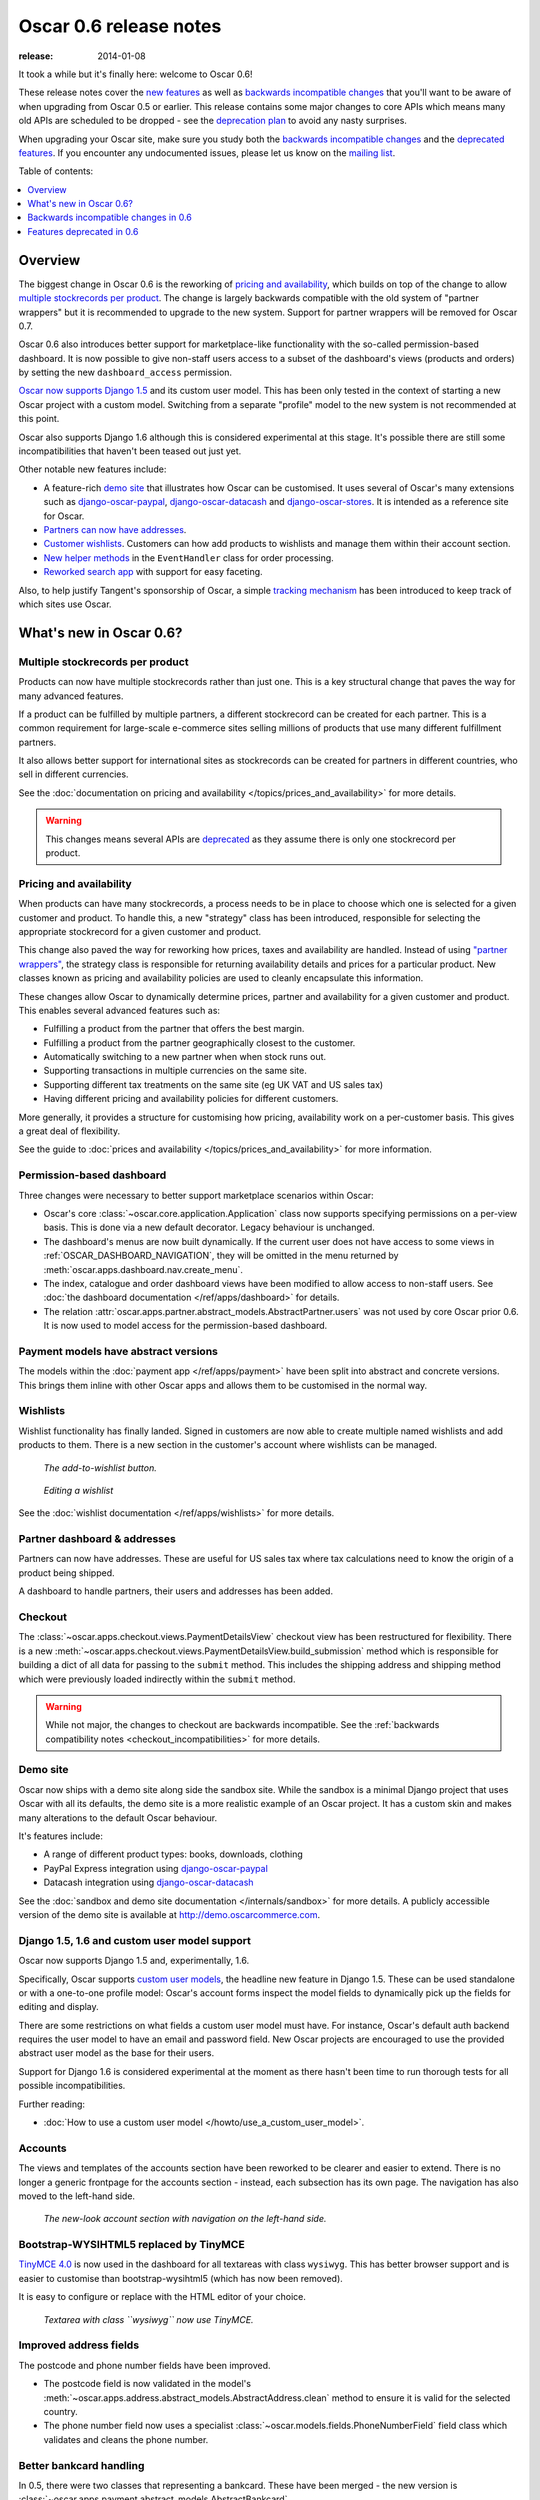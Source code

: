 =======================
Oscar 0.6 release notes
=======================

:release: 2014-01-08

It took a while but it's finally here: welcome to Oscar 0.6!

These release notes cover the `new features`_ as well as `backwards incompatible changes`_ 
that you'll want to be aware of when upgrading from Oscar 0.5 or
earlier.  This release contains some major changes to core APIs which means
many old APIs are scheduled to be dropped - see the `deprecation plan`_ to avoid any
nasty surprises.

When upgrading your Oscar site, make sure you study both the `backwards
incompatible changes`_ and the `deprecated features`_.  If you encounter any
undocumented issues, please let us know on the `mailing list`_.

.. _`new features`: `What's new in Oscar 0.6?`_
.. _`deprecation plan`: `Features deprecated in 0.6`_
.. _`deprecated features`: `Features deprecated in 0.6`_
.. _`backwards incompatible changes`: `Backwards incompatible changes in 0.6`_
.. _`mailing list`: https://groups.google.com/forum/?fromgroups#!forum/django-oscar

Table of contents:

.. contents::
    :local:
    :depth: 1

Overview
========

The biggest change in Oscar 0.6 is the reworking of `pricing and availability`_, which 
builds on top of the change to allow `multiple stockrecords per product`_.  The
change is largely backwards compatible with the old system of "partner
wrappers" but it is recommended to upgrade to the new system.  Support for
partner wrappers will be removed for Oscar 0.7.

Oscar 0.6 also introduces better support for marketplace-like functionality
with the so-called permission-based dashboard. It is now possible to give
non-staff users access to a subset of the dashboard's views (products and
orders) by setting the new ``dashboard_access`` permission.

`Oscar now supports Django 1.5`_ and its custom user model.  This has been only
tested in the context of starting a new Oscar project with a custom model.
Switching from a separate "profile" model to the new system is not recommended
at this point.

Oscar also supports Django 1.6 although this is considered experimental at this
stage.  It's possible there are still some incompatibilities that haven't been
teased out just yet.

Other notable new features include:

* A feature-rich `demo site`_ that illustrates how Oscar can be customised.  It
  uses several of Oscar's many extensions such as django-oscar-paypal_,
  django-oscar-datacash_ and django-oscar-stores_.  It is intended as a
  reference site for Oscar.

* `Partners can now have addresses`_.

* `Customer wishlists`_.  Customers can how add products to wishlists and
  manage them within their account section.

* `New helper methods`_ in the ``EventHandler`` class for order processing.

* `Reworked search app`_ with support for easy faceting.

Also, to help justify Tangent's sponsorship of Oscar, 
a simple `tracking mechanism`_ has been introduced to keep track of which sites
use Oscar.

.. _`Oscar now supports Django 1.5`: `django_support`_
.. _`Partners can now have addresses`: `Partner dashboard & addresses`_
.. _`Customer wishlists`: `Wishlists`_
.. _`New helper methods`: `Order processing changes`_
.. _`tracking mechanism`: `Tracking Oscar sites`_

What's new in Oscar 0.6?
========================

Multiple stockrecords per product
~~~~~~~~~~~~~~~~~~~~~~~~~~~~~~~~~

Products can now have multiple stockrecords rather than just one.  This is a
key structural change that paves the way for many advanced features.

If a product can be fulfilled by multiple partners, a different stockrecord can
be created for each partner.  This is a common requirement for large-scale
e-commerce sites selling millions of products that use many different
fulfillment partners.   

It also allows better support for international sites as stockrecords can be
created for partners in different countries, who sell in different currencies.

See the :doc:`documentation on pricing and availability </topics/prices_and_availability>` for more details.

.. warning::

    This changes means several APIs are `deprecated`_ as they assume there is only
    one stockrecord per product.

.. _`deprecated`: `Features deprecated in 0.6`_

Pricing and availability
~~~~~~~~~~~~~~~~~~~~~~~~

When products can have many stockrecords, a process needs to be in place to
choose which one is selected for a given customer and product.  To handle this,
a new "strategy" class has been introduced, responsible for selecting the appropriate
stockrecord for a given customer and product.  

This change also paved the way for reworking how prices, taxes and availability
are handled.  Instead of using `"partner wrappers"`_, the strategy class is
responsible for returning availability details and prices for a particular
product.  New classes known as pricing and availability policies are used to
cleanly encapsulate this information.

These changes allow Oscar to dynamically determine prices, partner and availability 
for a given customer and product.  This enables several advanced features such as:

* Fulfilling a product from the partner that offers the best margin.
* Fulfilling a product from the partner geographically closest to the customer.
* Automatically switching to a new partner when when stock runs out.
* Supporting transactions in multiple currencies on the same site.
* Supporting different tax treatments on the same site (eg UK VAT and US sales
  tax)
* Having different pricing and availability policies for different customers. 

More generally, it provides a structure for customising how pricing,
availability work on a per-customer basis.  This gives a great deal of
flexibility.

See the guide to :doc:`prices and availability </topics/prices_and_availability>`
for more information.

Permission-based dashboard
~~~~~~~~~~~~~~~~~~~~~~~~~~

Three changes were necessary to better support marketplace scenarios within
Oscar:

* Oscar's core :class:`~oscar.core.application.Application` class now supports
  specifying permissions on a per-view basis. This is done via a new default
  decorator. Legacy behaviour is unchanged.

* The dashboard's menus are now built dynamically. If the current user does
  not have access to some views in :ref:`OSCAR_DASHBOARD_NAVIGATION`, they will
  be omitted in the menu returned by
  :meth:`oscar.apps.dashboard.nav.create_menu`.

* The index, catalogue and order dashboard views have been modified to allow
  access to non-staff users. See :doc:`the dashboard documentation </ref/apps/dashboard>` for details.

* The relation :attr:`oscar.apps.partner.abstract_models.AbstractPartner.users` was not
  used by core Oscar prior 0.6. It is now used to model access for the
  permission-based dashboard.

Payment models have abstract versions
~~~~~~~~~~~~~~~~~~~~~~~~~~~~~~~~~~~~~

The models within the :doc:`payment app </ref/apps/payment>` have been split into abstract and
concrete versions.  This brings them inline with other Oscar apps and allows
them to be customised in the normal way.

Wishlists
~~~~~~~~~

Wishlist functionality has finally landed.  Signed in customers are now able to
create multiple named wishlists and add products to them.  There is a new
section in the customer's account where wishlists can be managed.

.. figure:: screenshots/0.6/wishlist-button.png

   *The add-to-wishlist button.*

.. figure:: screenshots/0.6/wishlist-detail.png

   *Editing a wishlist*

See the :doc:`wishlist documentation </ref/apps/wishlists>` for more details.

Partner dashboard & addresses
~~~~~~~~~~~~~~~~~~~~~~~~~~~~~

Partners can now have addresses.  These are useful for US sales tax where tax
calculations need to know the origin of a product being shipped.  

A dashboard to handle partners, their users and addresses has been added.

Checkout
~~~~~~~~

The :class:`~oscar.apps.checkout.views.PaymentDetailsView` checkout view has
been restructured for flexibility.  There is a new
:meth:`~oscar.apps.checkout.views.PaymentDetailsView.build_submission` method
which is responsible for building a dict of all data for passing to the
``submit`` method.  This includes the shipping address and shipping method
which were previously loaded indirectly within the ``submit`` method.  

.. warning::

   While not major, the changes to checkout are backwards incompatible.  See the 
   :ref:`backwards compatibility notes <checkout_incompatibilities>` for more details.

Demo site
~~~~~~~~~

Oscar now ships with a demo site along side the sandbox site.  While the sandbox
is a minimal Django project that uses Oscar with all its defaults, the demo site
is a more realistic example of an Oscar project.  It has a custom skin and makes
many alterations to the default Oscar behaviour.  

It's features include:

* A range of different product types: books, downloads, clothing
* PayPal Express integration using django-oscar-paypal_
* Datacash integration using django-oscar-datacash_

.. _django-oscar-paypal: https://github.com/django-oscar/django-oscar-paypal
.. _django-oscar-datacash: https://github.com/django-oscar/django-oscar-datacash
.. _django-oscar-stores: https://github.com/django-oscar/django-oscar-stores

See the :doc:`sandbox and demo site documentation </internals/sandbox>` for more details.  A publicly accessible version of the demo site
is available at http://demo.oscarcommerce.com.

.. _django_support:

Django 1.5, 1.6 and custom user model support
~~~~~~~~~~~~~~~~~~~~~~~~~~~~~~~~~~~~~~~~~~~~~

Oscar now supports Django 1.5 and, experimentally, 1.6.

Specifically, Oscar supports `custom user models`_, the headline new feature in Django
1.5.  These can be used standalone or with a one-to-one profile model: Oscar's
account forms inspect the model fields to dynamically pick up the fields for
editing and display.

There are some restrictions on what fields a custom user model must have.  For
instance, Oscar's default auth backend requires the user model to have an email
and password field.  New Oscar projects are encouraged to use the provided
abstract user model as the base for their users.

Support for Django 1.6 is considered experimental at the moment as there hasn't
been time to run thorough tests for all possible incompatibilities.  

Further reading:

* :doc:`How to use a custom user model </howto/use_a_custom_user_model>`.

.. _`custom user models`: https://docs.djangoproject.com/en/dev/topics/auth/customizing/#specifying-a-custom-user-model
.. _`documentation on user models`: https://docs.djangoproject.com/en/dev/topics/auth/customizing/#specifying-a-custom-user-model

Accounts 
~~~~~~~~

The views and templates of the accounts section have been reworked to be clearer
and easier to extend.  There is no longer a generic frontpage for the accounts
section - instead, each subsection has its own page.  The navigation has also
moved to the left-hand side.

.. figure:: screenshots/0.6/account.png

   *The new-look account section with navigation on the left-hand side.*

Bootstrap-WYSIHTML5 replaced by TinyMCE
~~~~~~~~~~~~~~~~~~~~~~~~~~~~~~~~~~~~~~~

`TinyMCE 4.0`_ is now used in the dashboard for all textareas with class
``wysiwyg``.  This has better browser support and is easier to customise than
bootstrap-wysihtml5 (which has now been removed).

It is easy to configure or replace with the HTML editor of your choice.

.. figure:: screenshots/0.6/tinymce.png

   *Textarea with class ``wysiwyg`` now use TinyMCE.*

.. _`TinyMCE 4.0`: http://www.tinymce.com/

Improved address fields
~~~~~~~~~~~~~~~~~~~~~~~

The postcode and phone number fields have been improved.

* The postcode field is now validated in the model's 
  :meth:`~oscar.apps.address.abstract_models.AbstractAddress.clean` method to
  ensure it is valid for the selected country.

* The phone number field now uses a specialist 
  :class:`~oscar.models.fields.PhoneNumberField` field class
  which validates and cleans the phone number.

Better bankcard handling
~~~~~~~~~~~~~~~~~~~~~~~~

In 0.5, there were two classes that representing a bankcard.  These have been
merged - the new version is
:class:`~oscar.apps.payment.abstract_models.AbstractBankcard`.

An instance of this model is returned by the :attr:`~oscar.apps.payment.forms.BankcardForm.bankcard` property.

Customer-facing range pages
~~~~~~~~~~~~~~~~~~~~~~~~~~~

Ranges can now be flagged as public which means they get a customer-facing
detail page which shows a range description and allows its products to be
browsed.

In the dashboard, the display order of the range's products can be controlled.

To this end, the core :class:`~oscar.apps.offer.models.Range` model has been
extended with a HTML description field.

.. figure:: screenshots/0.6/range_detail.png

   *A customer-facing range page*

Reworked search app
~~~~~~~~~~~~~~~~~~~

Oscar's search app has been reviewed and simplified.  The main view class 
(now :class:`~oscar.apps.search.views.FacetedSearchView`)
has been reworked to provide better support for faceting, which can be easily
specified using the :ref:`oscar_search_facets` setting.

The ``SuggestionsView`` has been removed as it wasn't being used.  A later
version of Oscar will include a replacement.

See the :doc:`search app documentation </ref/apps/search>` for more details.

Order processing changes
~~~~~~~~~~~~~~~~~~~~~~~~

The core :class:`~oscar.apps.order.processing.EventHandler` class has been
extended.

* The ``handle_shipping_event`` method now validates a proposed shipping event
  before saving it.

* The ``handle_payment_event`` method now validates a proposed payment event
  before saving it.

See the :class:`~oscar.apps.order.processing.EventHandler` for the available
methods.

Tracking Oscar sites
~~~~~~~~~~~~~~~~~~~~

Oscar's dashboard now serves a single pixel image from one of Tangent's
servers.  This is included to gather information on which sites use Oscar,
which is an important metric for Tangent, who sponsor Oscar's development.

It can easily be disabled by setting ``OSCAR_TRACKING=False``.  If you do opt
out, please email the mailing list with any production Oscar sites you are
running.  This will help to ensure investment in Oscar's future.

Minor changes
~~~~~~~~~~~~~

* detox_ is a new dependency, which allows running `tox` tests in parallel.

.. _detox: https://pypi.python.org/pypi/detox

* ``OSCAR_ALLOW_ANON_REVIEWS`` has been a documented setting since Oscar 0.4.
  But there's never been any code to support this, which has been rectified with
  this release. Things should now work as expected.

* Oscar uses a cookie to display recently displayed products. This cookie never
  expired and wasn't a ``HttpOnly`` cookie. It is now a ``HttpOnly`` cookie and expires
  after 7 days. Additionally, two settings have been introduced to configure
  it analogues to the basket cookies:
  ``OSCAR_RECENTLY_VIEWED_COOKIE_LIFETIME`` and
  ``OSCAR_RECENTLY_VIEWED_COOKIE_NAME``.

Backwards incompatible changes in 0.6
=====================================

There were quite a few backwards incompatible changes in Oscar 0.6.  There
shouldn't be quite as many in future Oscar releases as we approach 1.0.

Additional apps
~~~~~~~~~~~~~~~

Four new apps are required in your ``INSTALLED_APPS``:

.. code-block:: python

    INSTALLED_APPS = (
        ...
        'oscar.apps.wishlists',
        'oscar.apps.dashboard.pages',
        'oscar.apps.dashboard.partners',
        'oscar.apps.dashboard.reviews',
        ...
    )

If you are using the ``get_core_apps`` helper function, then these new apps
will be added automatically. The new wishlists app contains database migrations,
so you will need to run the ``migrate`` management command.

.. _checkout_incompatibilities:

Checkout app
~~~~~~~~~~~~

Several changes have been made to the checkout in the name of simplification
and making things easier to customise.  

The ``PaymentDetailsView`` has been adjusted to explicitly pass variables
around rather than relying on methods that load them on demand.  This makes
customisation easier and everything more explicit (a good thing).

* The ``submit`` method in
  :class:`~oscar.apps.checkout.views.PaymentDetailsView` has a new signature.
  It now accepts the user, shipping address, shipping method and order total as
  required parameters  The intention is that the ``build_submission`` methods
  returns a dict of kwargs for ``submit`` so that it can be called like::

    submission = self.build_submission()
    return self.submit(**submission)

  If your payment or order submission process requires additional parameters (eg
  a bankcard instance), override the ``build_submission`` method to provide them.  The
  dict returned from the new ``build_submission`` method is also passed to the
  template.

* The ``handle_payment`` method in
  :class:`~oscar.apps.checkout.views.PaymentDetailsView` now accepts a
  :class:`~oscar.core.prices.Price` instance instead of a Decimal for the order
  total.

* The ``handle_order_placement`` method in
  :class:`~oscar.apps.checkout.mixins.OrderPlacementMixin`
  now accepts the user, shipping address and shipping method in a
  different order consistent with the ``submit`` method from
  ``PaymentDetailsView``.

* The ``place_order`` method in
  :class:`~oscar.apps.checkout.mixins.OrderPlacementMixin` 
  has a new signature.  The parameters have been reordered and the shipping
  address, shipping method and billing address must be passed in explicitly (as
  unsaved instances).

* The ``create_shipping_address`` method in
  :class:`~oscar.apps.checkout.mixins.OrderPlacementMixin` has changed
  signature.  Instead of being passed a basket, it is now passed the user and
  an unsaved shipping address instance.

* The ``create_billing_address`` method in
  :class:`~oscar.apps.checkout.mixins.OrderPlacementMixin` has changed
  signature.  It is now passed an unsaved billing address instance as well as
  a shipping address instance.

* The ``get_shipping_method`` (from
  :class:`~oscar.apps.checkout.session.CheckoutSessionMixin`) no longer
  defaults to returning free shipping if no shipping method can be looked up.

* The :class:`~oscar.apps.checkout.calculators.OrderTotalCalculator` now
  returns a :class:`~oscar.core.prices.Price` instance from a new ``calculate``
  method.  The old methods ``order_total_incl_tax`` and
  ``order_total_excl_tax`` have been removed.

Other changes:

* The checkout gateway page has a new option "Register and continue" which allows a customer 
  to register before checking out.  As part of this change, the option value ``new`` in
  ``GatewayForm`` has changed to ``guest`` as ``new`` option is used for this feature.

* The checkout decorators ``basket_required`` and ``prev_steps_must_be_complete`` have been removed as they were 
  no longer used.

Shipping app changes
~~~~~~~~~~~~~~~~~~~~

The default implementation of the 
:class:`~oscar.apps.shipping.repository.Repository` class
has been adjusted to avoid thread-safety issues.  If you define your own
shipping ``Repository`` class, ensure that your shipping methods are
instantiated per-request and not at compile time.

For example, avoid this:

.. code-block:: python

   from oscar.apps.shipping import repository

   class Repository(repository.Repository)
       # Don't instantiate at compile time!
       methods = [SomeMethod(), AnotherMethod()]

Instead, instantiate the methods within ``get_shipping_methods``:

.. code-block:: python

   from oscar.apps.shipping import repository

   class Repository(repository.Repository)
       # Note, methods are not instantiated.  The get_shipping_methods
       # method will instantiate them.
       methods = [SomeMethod, AnotherMethod]

.. warning::

    Beware of shipping methods that are configured via constructor parameters, like 
    :class:`~oscar.apps.shipping.methods.FixedPrice`.  If you are using methods
    that work this way, ensure you instantiate them at runtime.
    
    Shipping methods will be reworked for Oscar 0.7 to avoid these issues.

Address model changes
~~~~~~~~~~~~~~~~~~~~~

* The ``UserAddress.salutation`` and ``UserAddress.name`` methods are now
  properties.

* The ``Country`` model's ``is_highlighted`` column has been renamed to
  ``display_order`` and is now an integer field to allow fine-grained country
  selection. 

Basket app changes
~~~~~~~~~~~~~~~~~~

Several properties of the basket ``Line`` model have been renamed:

* ``Line.line_price_excl_tax_and_discounts`` has been renamed to 
  ``Line.line_price_excl_tax_incl_discounts``.

* ``Line.line_price_incl_tax_and_discounts`` has been renamed to 
  ``Line.line_price_incl_tax_incl_discounts``.

The :func:`~oscar.templatetags.basket_tags.basket_form` templatetag has been
altered to take the ``request`` as the first parameter, not ``request.basket``.

Catalogue app changes
~~~~~~~~~~~~~~~~~~~~~

3 properties have been removed from
:class:`oscar.apps.catalogue.abstract_models.AbstractProductImage` as they
were unused: ``resized_image_url``, ``fullsize_url`` and ``thumbnail_url``.
Thumbnailing is instead achieved in templates with Sorl.

* The function ``add_category_from_breadcrumbs`` was not used and has been
  removed.

* Alternative product class templates now use ``slug`` field instead of
  ``name.lower()`` to determine their filename.  If you have templates for
  specific product classes, please update your filenames accordingly

Customer app changes
~~~~~~~~~~~~~~~~~~~~

The :class:`oscar.apps.customer.forms.EmailAuthenticationForm` form now needs to
be instantated with a host name so prevent redirects to external sites.

Offer app changes
~~~~~~~~~~~~~~~~~

The ManyToManyField ``included_product`` of the
:class:`~oscar.apps.offer.models.Range` model was changed to use ``through``
relationship:

* Use ``Range.add_product(product)`` instead of
  ``Range.included_product.add(product)``. 
* Use ``Range.remove_product(product)`` instead of
  ``Range.included_product.remove(product)``.

When adding a product into a range, position in the range can be specified
with ``display_order`` parameter:
``Range.add_product(product, display_order=3)``

Payment app changes
~~~~~~~~~~~~~~~~~~~

The balance method on the
:class:`~oscar.apps.payment.abstract_models.AbstractSource` model is now a property, not a method.

Reviews app changes
~~~~~~~~~~~~~~~~~~~

The two product review forms, ``SignedInUserProductReviewForm`` and
``AnonymousUserProductReviewForm``, have been replaced by a new
:class:`oscar.apps.catalogue.reviews.forms.ProductReviewForm`.

Search app changes
~~~~~~~~~~~~~~~~~~

Some of the names have been simplified.

* The ``MultiFacetedSearchView`` and ``SuggestionsView`` view classes have been
  removed.  The ``MultiFacetedSeachView`` class is replaced by ``FacetedSearchView``.

* The ``MultiFacetedSearchForm`` has been removed in favour of
  ``SearchForm``.

Loading baskets
~~~~~~~~~~~~~~~

Now that products can have multiple stockrecords, several changes have been made
to baskets to allow the appropriate stockrecord to be tracked for each basket
line.  The basket line model has a new field that links to the selected
stockrecord and the basket itself requires an instance of the strategy class so
that prices can be calculated for each line.  Hence, if you loading baskets
and manipulating baskets directly, you need to assign a strategy class in order
for prices to calculate correctly:

.. code-block:: python

    from oscar.apps.basket import models

    basket = models.Basket.objects.get(id=1)
    basket.strategy = request.strategy

Without an assigned strategy class, a basket will raise a ``RuntimeError`` when
attempting to calculate totals.

Renamed templates
~~~~~~~~~~~~~~~~~

Some templates have been renamed for greater consistency.  If you are overriding
these templates, ensure you rename your corresponding project templates.

Many of the profile templates have been reorganised:

* ``customer/address_list.html`` is renamed to
  ``customer/address/address_list.html``

* ``customer/address_form.html`` is renamed to
  ``customer/address/address_form.html``

* ``customer/address_delete.html`` is renamed to
  ``customer/address/address_delete.html``

* ``customer/email.html`` is renamed to
  ``customer/email/email_detail.html``

* ``customer/email_list.html`` is renamed to
  ``customer/email/email_list.html``

* ``customer/order.html`` is renamed to
  ``customer/order/order_detail.html``

* ``customer/order_list.html`` is renamed to
  ``customer/order/order_list.html``

* ``customer/profile.html`` is renamed to
  ``customer/profile/profile.html``

* ``customer/profile_form.html`` is renamed to
  ``customer/profile/profile_form.html``

* ``customer/change_password_form.html`` is renamed to
  ``customer/profile/change_password_form.html``

* ``partials/nav_profile.html`` has been removed.

Template block changes
~~~~~~~~~~~~~~~~~~~~~~

* The template ``dashboard/orders/order_detail.html`` has been reorganised.  The
  ``tab_transactions`` block has been renamed to ``payment_transactions``.

* In ``checkout/checkout.html``, the ``checkout-nav`` block has been renamed
  ``checkout_nav``.

Changes to Partner permissions
~~~~~~~~~~~~~~~~~~~~~~~~~~~~~~

The following permissions on the
:class:`~oscar.apps.partner.abstract_models.AbstractPartner` model were not
used in Oscar and have been removed to avoid confusion with the newly
introduced permission-based dashboard:

* ``can_edit_stock_records``
* ``can_view_stock_records``
* ``can_edit_product_range``
* ``can_view_product_range``
* ``can_edit_order_lines``
* ``can_view_order_lines``

The permission-based dashboard introduced a new permission:

* ``dashboard_access``

Migrations
~~~~~~~~~~

There are rather a lot of new migrations in Oscar 0.6.  They are all detailed
below.  

If you are upgrading and your project overrides one of these apps with
new migrations, then ensure you pick up the schema changes in a new migration
within your app.  You can generally do this using ``manage.py schemamigration
$APP --auto`` but check the corresponding core migration to ensure there aren't
any subtleties that are being overlooked.

Some of these migrations rename fields for consistency, while others ensure
``CharField`` fields are not nullable.

* Address:

    - ``0003``: A new field ``display_order`` is added to the ``Country``
      model.  This is the first of 3 migrations that replace the
      boolean ``is_highlighted`` field with an integer field that allows
      fine-grained control of the order of countries in dropdowns.
    - ``0004``: A data migration to ensure highlighted countries have a display
      order of 1.
    - ``0005``: Remove the ``is_highlighted`` field from the ``Country`` model
      as it is no longer necessary.
    - ``0006``: Add a uniqueness constraint across ``user_id`` and ``hash`` for
      the ``UserAddress`` model to prevent duplicate addresses.
    - ``0007``: Use a custom field for address postcodes.

* Basket:

    - ``0004``: Add ``stockrecord`` field to the ``Line`` model to track which
      stockrecord has been selected to fulfill a particular line.
    - ``0005``: Add ``price_currency`` field to the ``Line`` model.

* Catalogue:

    - ``0011``: Larger ``max_length`` on FileFields and ImageFields
    - ``0012``: Use ``NullBooleanField`` for the ``value_boolean`` field of
      the ``ProductAttributeValue`` model. 
    - ``0013``: Add ``value_file`` and ``value_image`` fields to the
      ``ProductAttributeValue`` model to support file and image attributes.

* Customer:

    - ``0005``: Don't allow ``sms_template`` field of
      ``CommunicationEventType`` model to be nullable.

* Dashboard:

    - ``0002``: Don't allow ``error_message`` field of
      ``RangeProductFileUpload`` model to be nullable.

* Offer app:

    - ``0020``: Data migration to set null offer descriptions to empty string.
    - ``0021``: Don't allow null offer descriptions or benefit types.
    - ``0022``: Add a ``slug`` field to the :class:`~oscar.apps.offer.models.Range` model.
    - ``0023``: A data migration to populate the new range slug field. 
    - ``0024``: Add a ``is_public`` field to the :class:`~oscar.apps.offer.models.Range` model.
    - ``0025``: Add a ``description`` field to the :class:`~oscar.apps.offer.models.Range` model.
    - ``0026``: Add a ``applies_to_tax_exclusive_price`` field to
      ``ConditionalOffer`` model to try and handle offers that apply in bothe
      the US and UK (this field is later removed).
    - ``0027``: Create a joining table for the new M2M relationship between
      ranges and products.
    - ``0028``: Remove ``applies_to_tax_exclusive_price`` field.

* Order app:

    - ``0010``: Allow postcodes for shipping- and billing addresses to be
      nullable.
    - ``0011``: Rename ``date`` field on ``CommunicationEvent``,
      ``ShippingEvent`` and ``PaymentEvent`` models to be ``date_created``. 
    - ``0012``: Add ``reference`` field to ``PaymentEvent`` model.
    - ``0013``: Add a foreign key to ``ShippingEvent`` from ``PaymentEvent``
      model.
    - ``0014``: Change ``postcode`` field on ``ShippingAddress`` and
      ``BillingAddress`` models to use ``UppercaseCharField`` field.
    - ``0015``: Remove ``is_required`` and ``sequence_number`` fields from
      ``ShippingEventType`` and ``PaymentEventType`` models. 
    - ``0016``: Add ``currency`` field to ``Order model``.  Add a foreign key
      to the ``StockRecord`` model from the ``Line`` model.
    - ``0017``: Add a ``shipping_code`` field to the ``Order`` model.
    - ``0018``: ``ShippingAddress``'s ``phone_number`` is now a ``PhoneNumberField``
      to allow better validation.

* Partner app:

    - ``0008``: Remove unnecessary ``partner_abstractstockalert`` table.
    - ``0009``: Create table for new ``PartnerAddress`` model.
    - ``0010``: Remove uniqueness constraint on ``product_id`` for the
      ``StockRecord`` model.  This allows a product to have more than one
      stockrecord.

* Payment app:

    - ``0002``: Ensure all ``CharField`` fields are not nullable.  This
      migration handles both the data- and schema-migration in one.

* Promotions app:

    - ``0002``: Ensure all ``CharField`` fields are not nullable.
    - ``0003``: Extend the ``max_length`` of the ``image`` field.

* Wishlist app:

    - ``0001``: Initial table creation

Features deprecated in 0.6
==========================

Accessing a product's stockrecords
~~~~~~~~~~~~~~~~~~~~~~~~~~~~~~~~~~

Several properties and methods of the core
:class:`~oscar.apps.catalogue.abstract_models.AbstractProduct`  class have been
deprecated following the change to allow multiple stockrecords per product. 

* The :attr:`~oscar.apps.catalogue.abstract_models.AbstractProduct.has_stockrecord` property
  no longer makes sense when there can be more than one stockrecord.  It is
  replaced by
  :attr:`~oscar.apps.catalogue.abstract_models.AbstractProduct.has_stockrecords`

* The :attr:`~oscar.apps.catalogue.abstract_models.AbstractProduct.stockrecord` property is
  deprecated since it presumes there is only one stockrecord per product.
  Choosing the appropriate stockrecord is now the responsibility of the 
  :ref:`strategy class <strategy_class>`.  A backward compatible version has
  been kept in place that selects the first stockrecord for a product.  This
  will continue to work for sites that only have one stockrecord per product.

All availability logic has been moved to :ref:`availability policies<availability_policies>` 
which are determined by the :ref:`strategy class <strategy_class>`.

* The :attr:`~oscar.apps.catalogue.abstract_models.AbstractProduct.is_available_to_buy` property
  is deprecated.  The functionality is now part of availability policies.

* The :meth:`~oscar.apps.catalogue.abstract_models.AbstractProduct.is_purchase_permitted` method
  is deprecated.  The functionality is now part of availability policies.

Checkout session manager
~~~~~~~~~~~~~~~~~~~~~~~~

The ``shipping_method`` method of the
:class:`~oscar.apps.checkout.utils.CheckoutSessionData` is now deprecated in
favour of using ``shipping_method_code``.  It is being removed as the
``CheckoutSessionData`` class should only be responsible for retrieving data
from the session, not loading shipping method instances.

Checkout order placement mixin
~~~~~~~~~~~~~~~~~~~~~~~~~~~~~~

The following methods within 
:class:`~oscar.apps.checkout.mixins.OrderPlacementMixin` are deprecated as the
flow of placing an order has been changed.

* :meth:`~oscar.apps.checkout.mixins.OrderPlacementMixin.create_shipping_address_from_form_fields`
* :meth:`~oscar.apps.checkout.mixins.OrderPlacementMixin.create_shipping_address_from_user_address`
* :meth:`~oscar.apps.checkout.mixins.OrderPlacementMixin.create_user_address`

Bankcard model
~~~~~~~~~~~~~~

The :attr:`~oscar.apps.payment.abstract_models.AbstractBankcard.card_number`
is deprecated in favour of using 
:attr:`~oscar.apps.payment.abstract_models.AbstractBankcard.number`.

"Partner wrappers"
~~~~~~~~~~~~~~~~~~

Before Oscar 0.6, availability and pricing logic was encapsulated in "partner
wrappers".  A partner wrapper was a class that provided availability and price
information for a particular partner, as specified by the
``OSCAR_PARTNER_WRAPPERS`` setting.  The stockrecord model had several
properties and methods
which delegated to the appropriate wrapper for the record's partner.

This functionality is now deprecated in favour of using :ref:`strategy classes <strategy_class>`.  
How prices and taxes are determined is not generally a function of the partner,
and so this system was not a good model.  Strategy classes are much more
flexible and allow better modelling of taxes and availability.

The following properties and methods from :class:`~oscar.apps.partner.abstract_models.StockRecord` 
are deprecated and will be removed for Oscar 0.7.  These are all convenience
properties and methods that delegate to the appropriate partner wrapper.

* :attr:`AbstractStockRecord.is_available_to_buy <oscar.apps.partner.abstract_models.AbstractStockRecord.is_available_to_buy>` 
* :meth:`AbstractStockRecord.is_purchase_permitted <oscar.apps.partner.abstract_models.AbstractStockRecord.is_purchase_permitted>` 
* :attr:`AbstractStockRecord.availability_code <oscar.apps.partner.abstract_models.AbstractStockRecord.availability_code>` 
* :attr:`AbstractStockRecord.availability <oscar.apps.partner.abstract_models.AbstractStockRecord.availability>` 
* :attr:`AbstractStockRecord.max_purchase_quantity <oscar.apps.partner.abstract_models.AbstractStockRecord.max_purchase_quantity>` 
* :attr:`AbstractStockRecord.dispatch_date <oscar.apps.partner.abstract_models.AbstractStockRecord.dispatch_date>` 
* :attr:`AbstractStockRecord.lead_time <oscar.apps.partner.abstract_models.AbstractStockRecord.lead_time>` 
* :attr:`AbstractStockRecord.price_incl_tax <oscar.apps.partner.abstract_models.AbstractStockRecord.price_incl_tax>` 
* :attr:`AbstractStockRecord.price_tax <oscar.apps.partner.abstract_models.AbstractStockRecord.price_tax>` 

All the above properties and methods have effectively been moved to the availability and pricing
policies that a strategy class is responsible for loading.  To upgrade your
codebase, replace your partner wrapper classes with equivalent 
:doc:`availability and pricing policies </topics/prices_and_availability>`.

Test support extension brought back into core
~~~~~~~~~~~~~~~~~~~~~~~~~~~~~~~~~~~~~~~~~~~~~

The `Oscar test support library`_ has been ported back into Oscar core.  This
simplifies things and avoids circular dependency issues.  If your project is
using this extension, you should remove it as a dependency and use the
analogous functionality from ``oscar/test/``.

.. _`Oscar test support library`: https://github.com/django-oscar/django-oscar-testsupport
